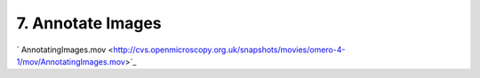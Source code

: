 7. Annotate Images
~~~~~~~~~~~~~~~~~~

` AnnotatingImages.mov <http://cvs.openmicroscopy.org.uk/snapshots/movies/omero-4-1/mov/AnnotatingImages.mov>`_

+-----------+--------------------------------------------------------------------------------+----------------------------------------------------------------------------------------------+
| Insight   | Web                                                                            |
+===========+================================================================================+==============================================================================================+
| **a.**    | Choose Image. Add comment in panel on right - Save                             | Choose Image > Add comment in panel on right - click button 'Add comment' to save            |
+-----------+--------------------------------------------------------------------------------+----------------------------------------------------------------------------------------------+
| **b.**    | Select multiple images. Add comment to them. - Save and Check for each image   | Select multiple images. Add comment to them. - Save and Check for each image                 |
+-----------+--------------------------------------------------------------------------------+----------------------------------------------------------------------------------------------+
| **c.**    | Choose Image and add a URL as a comment in the comment field. Save.            | Choose Image > Add URL as a comment in panel on right - click button 'Add comment' to save   |
+-----------+--------------------------------------------------------------------------------+----------------------------------------------------------------------------------------------+
